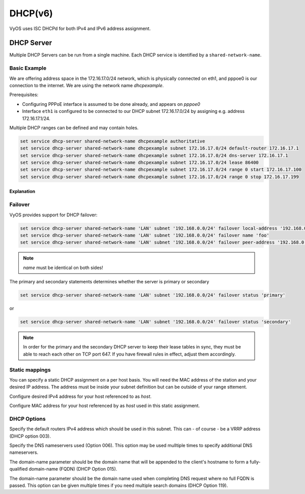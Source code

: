 .. _dhcp:

########
DHCP(v6)
########

VyOS uses ISC DHCPd for both IPv4 and IPv6 address assignment.

DHCP Server
===========

Multiple DHCP Servers can be run from a single machine. Each DHCP service is
identified by a ``shared-network-name``.

Basic Example
-------------

We are offering address space in the 172.16.17.0/24 network, which is
physically connected on eth1, and pppoe0 is our connection to the internet.
We are using the network name `dhcpexample`.

Prerequisites:

* Configuring PPPoE interface is assumed to be done already, and appears
  on `pppoe0`
* Interface ``eth1`` is configured to be connected to our DHCP subnet
  172.16.17.0/24 by assigning e.g. address 172.16.17.1/24.

Multiple DHCP ranges can be defined and may contain holes.

.. code-block:: sh

  set service dhcp-server shared-network-name dhcpexample authoritative
  set service dhcp-server shared-network-name dhcpexample subnet 172.16.17.0/24 default-router 172.16.17.1
  set service dhcp-server shared-network-name dhcpexample subnet 172.16.17.0/24 dns-server 172.16.17.1
  set service dhcp-server shared-network-name dhcpexample subnet 172.16.17.0/24 lease 86400
  set service dhcp-server shared-network-name dhcpexample subnet 172.16.17.0/24 range 0 start 172.16.17.100
  set service dhcp-server shared-network-name dhcpexample subnet 172.16.17.0/24 range 0 stop 172.16.17.199


Explanation
^^^^^^^^^^^

.. cfgcmd:: set service dhcp-server shared-network-name dhcpexample authoritative

  This says that this device is the only DHCP server for this network. If other
  devices are trying to offer DHCP leases, this machine will send 'DHCPNAK' to
  any device trying to request an IP address that is
  not valid for this network.

.. cfgcmd:: set service dhcp-server shared-network-name dhcpexample subnet 172.16.17.0/24 default-router 172.16.17.1

  This is a configuration parameter for the subnet, saying that as part of the
  response, tell the client that I am the default router for this network

.. cfgcmd:: set service dhcp-server shared-network-name dhcpexample subnet 172.16.17.0/24 dns-server 172.16.17.1

  This is a configuration parameter for the subnet, saying that as part of the
  response, tell the client that I am the DNS server for this network. If you
  do not want to run a DNS server, you could also provide one of the public
  DNS servers, such as google's. You can add multiple entries by repeating the
  line.

.. cfgcmd:: set service dhcp-server shared-network-name dhcpexample subnet 172.16.17.0/24 lease 86400

  Assign the IP address to this machine for 24 hours. It is unlikely you'd need
  to shorten this period, unless you are running a network with lots of devices
  appearing and disappearing.

.. cfgcmd:: set service dhcp-server shared-network-name dhcpexample subnet 172.16.17.0/24 range 0 start 172.16.17.100

  Make a range of addresses available for clients starting from .100 [...]

.. cfgcmd:: set service dhcp-server shared-network-name dhcpexample subnet 172.16.17.0/24 range 0 stop 172.16.17.199

  [...] and ending at .199


Failover
--------

VyOS provides support for DHCP failover:

.. code-block:: sh

  set service dhcp-server shared-network-name 'LAN' subnet '192.168.0.0/24' failover local-address '192.168.0.1'
  set service dhcp-server shared-network-name 'LAN' subnet '192.168.0.0/24' failover name 'foo'
  set service dhcp-server shared-network-name 'LAN' subnet '192.168.0.0/24' failover peer-address '192.168.0.2'

.. note:: `name` must be identical on both sides!

The primary and secondary statements determines whether the server is
primary or secondary

.. code-block:: sh

  set service dhcp-server shared-network-name 'LAN' subnet '192.168.0.0/24' failover status 'primary'

or

.. code-block:: sh

  set service dhcp-server shared-network-name 'LAN' subnet '192.168.0.0/24' failover status 'secondary'

.. note:: In order for the primary and the secondary DHCP server to keep
   their lease tables in sync, they must be able to reach each other on TCP
   port 647. If you have firewall rules in effect, adjust them accordingly.

Static mappings
---------------

You can specify a static DHCP assignment on a per host basis. You will need the
MAC address of the station and your desired IP address. The address must be
inside your subnet definition but can be outside of your range sttement.


.. cfgcmd:: set service dhcp-server shared-network-name dhcpexample subnet 172.16.17.0/24 static-mapping <host> ip-address 172.16.17.10

Configure desired IPv4 address for your host referenced to as `host`.

.. cfgcmd:: set service dhcp-server shared-network-name dhcpexample subnet 172.16.17.0/24 static-mapping <hodt> mac-address ff:ff:ff:ff:ff:ff

Configure MAC address for your host referenced by as `host` used in this static
assignment.

DHCP Options
------------

.. cfgcmd:: set service dhcp-server shared-network-name dhcpexample subnet 172.16.17.0/24 default-router '<address>'

Specify the default routers IPv4 address which should be used in this subnet.
This can - of course - be a VRRP address (DHCP option 003).

.. cfgcmd:: set service dhcp-server shared-network-name dhcpexample subnet 172.16.17.0/24 dns-server '<address>'

Specify the DNS nameservers used (Option 006). This option may be used mulltiple
times to specify additional DNS nameservers.

.. cfgcmd:: set service dhcp-server shared-network-name dhcpexample subnet 172.16.17.0/24 domain-name '<domain-name>'

The domain-name parameter should be the domain name that will be appended to
the client's hostname to form a fully-qualified domain-name (FQDN) (DHCP
Option 015).

.. cfgcmd:: set service dhcp-server shared-network-name dhcpexample subnet 172.16.17.0/24 domain-search '<domain-name>'

The domain-name parameter should be the domain name used when completing DNS
request where no full FQDN is passed. This option can be given multiple times
if you need multiple search domains (DHCP Option 119).

